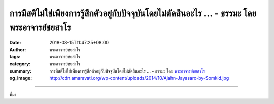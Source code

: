 การมีสติไม่ใช่เพียงการรู้สึกตัวอยู่กับปัจจุบันโดยไม่ตัดสินอะไร ... - ธรรมะ โดย พระอาจารย์ชยสาโร
###############################################################################################

:date: 2018-08-15T11:47:25+08:00
:author: พระอาจารย์ชยสาโร
:tags: พระอาจารย์ชยสาโร
:category: พระอาจารย์ชยสาโร
:summary: การมีสติไม่ใช่เพียงการรู้สึกตัวอยู่กับปัจจุบันโดยไม่ตัดสินอะไร ...
          - ธรรมะ โดย `พระอาจารย์ชยสาโร`_
:og_image: http://cdn.amaravati.org/wp-content/uploads/2014/10/Ajahn-Jayasaro-by-Somkid.jpg


.. raw:: html

  <p>การมีสติไม่ใช่เพียงการรู้สึกตัวอยู่กับปัจจุบันโดยไม่ตัดสินอะไร แต่หมายรวมถึงการตื่นรู้ต่อบริบทแวดล้อม รู้ผลลัพธ์ รู้ความหมาย และรู้วัตถุประสงค์ของสิ่งที่กำลังทำอยู่</p><p> ธรรมะคำสอน โดย พระอาจารย์ชยสาโร<br/> แปลถอดความ โดย ปิยสีโลภิกขุ</p>

.. image:: https://scontent.fkhh1-1.fna.fbcdn.net/v/t1.0-9/39113414_1667898956652117_6516592112572563456_n.jpg?_nc_cat=0&oh=52a1df4130051d79ab2d6192470c4be8&oe=5BF004DB
   :align: center
   :alt: การมีสติไม่ใช่เพียงการรู้สึกตัวอยู่กับปัจจุบันโดยไม่ตัดสินอะไร

----

ที่มา

.. raw:: html

  https://www.facebook.com/jayasaro.panyaprateep.org/photos/pb.318196051622421.-2207520000.1535723070./1667898946652118/?type=3&theater

.. _พระอาจารย์ชยสาโร: https://th.wikipedia.org/wiki/พระฌอน_ชยสาโร
